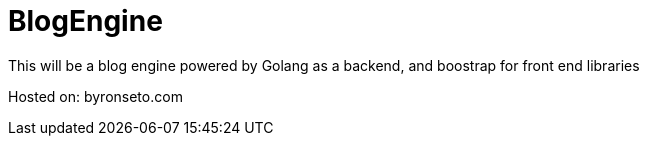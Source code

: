 = BlogEngine

This will be a blog engine powered by Golang as a backend, and boostrap for front end libraries

Hosted on:
byronseto.com

